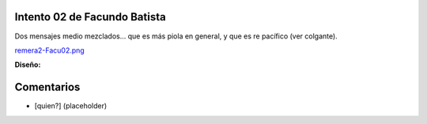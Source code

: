 
Intento 02 de Facundo Batista
-----------------------------

Dos mensajes medio mezclados... que es más piola en general, y que es re pacífico (ver colgante).

`remera2-Facu02.png </wiki/RemerasV2/FacundoBatista2/attachment/204/remera2-Facu02.png>`_

**Diseño:**



Comentarios
-----------

* [quien?] (placeholder)


